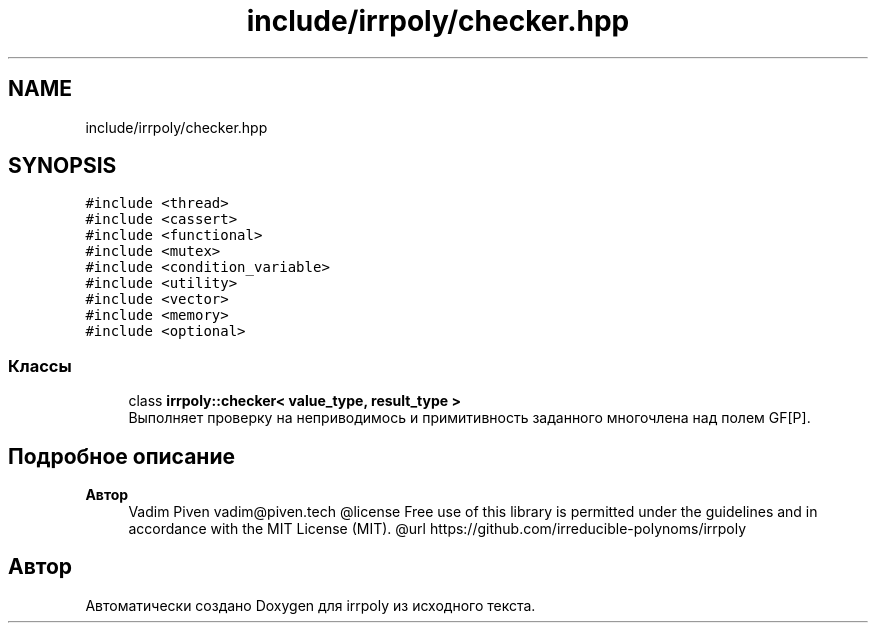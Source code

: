 .TH "include/irrpoly/checker.hpp" 3 "Вс 19 Апр 2020" "Version 3.0.0" "irrpoly" \" -*- nroff -*-
.ad l
.nh
.SH NAME
include/irrpoly/checker.hpp
.SH SYNOPSIS
.br
.PP
\fC#include <thread>\fP
.br
\fC#include <cassert>\fP
.br
\fC#include <functional>\fP
.br
\fC#include <mutex>\fP
.br
\fC#include <condition_variable>\fP
.br
\fC#include <utility>\fP
.br
\fC#include <vector>\fP
.br
\fC#include <memory>\fP
.br
\fC#include <optional>\fP
.br

.SS "Классы"

.in +1c
.ti -1c
.RI "class \fBirrpoly::checker< value_type, result_type >\fP"
.br
.RI "Выполняет проверку на неприводимось и примитивность заданного многочлена над полем GF[P]\&. "
.in -1c
.SH "Подробное описание"
.PP 

.PP
\fBАвтор\fP
.RS 4
Vadim Piven vadim@piven.tech @license Free use of this library is permitted under the guidelines and in accordance with the MIT License (MIT)\&. @url https://github.com/irreducible-polynoms/irrpoly 
.RE
.PP

.SH "Автор"
.PP 
Автоматически создано Doxygen для irrpoly из исходного текста\&.
